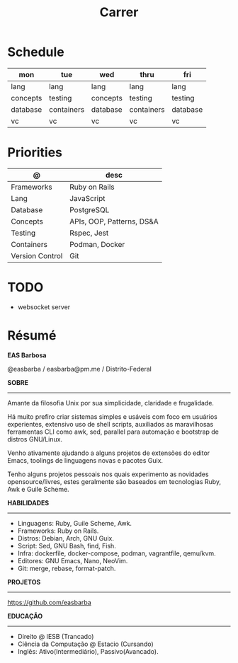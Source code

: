 #+TITLE: Carrer

* Schedule
| mon      | tue        | wed      | thru       | fri      |
|----------+------------+----------+------------+----------|
| lang     | lang       | lang     | lang       | lang     |
| concepts | testing    | concepts | testing    | testing  |
| database | containers | database | containers | database |
| vc       | vc         | vc       | vc         | vc       |

* Priorities
| @               | desc                      |
|-----------------+---------------------------|
| Frameworks      | Ruby on Rails             |
| Lang            | JavaScript                |
| Database        | PostgreSQL                |
| Concepts        | APIs, OOP, Patterns, DS&A |
| Testing         | Rspec, Jest               |
| Containers      | Podman, Docker            |
| Version Control | Git                       |

* TODO
- websocket server

* Résumé
#+OPTIONS: toc:nil author:nil date:nil num:nil
*EAS Barbosa*

@easbarba / easbarba@pm.me / Distrito-Federal

*SOBRE*
-----

Amante da filosofia Unix por sua simplicidade, claridade e frugalidade.

Há muito prefiro criar sistemas simples e usáveis com foco em usuários
experientes, extensivo uso de shell scripts, auxiliados as maravilhosas
ferramentas CLI como awk, sed, parallel para automação e bootstrap de
distros GNU/Linux.

Venho ativamente ajudando a alguns projetos de extensões do editor Emacs,
toolings de linguagens novas e pacotes Guix.

Tenho alguns projetos pessoais nos quais experimento as novidades
opensource/livres, estes geralmente são baseados em tecnologias Ruby,
Awk e Guile Scheme.

*HABILIDADES*
-----
  - Linguagens: Ruby, Guile Scheme, Awk.
  - Frameworks: Ruby on Rails.
  - Distros: Debian, Arch, GNU Guix.
  - Script: Sed, GNU Bash, find, Fish.
  - Infra: dockerfile, docker-compose, podman, vagrantfile, qemu/kvm.
  - Editores: GNU Emacs, Nano, NeoVim.
  - Git: merge, rebase, format-patch.

*PROJETOS*
-----

https://github.com/easbarba

*EDUCAÇÃO*
-----
  - Direito @ IESB (Trancado)
  - Ciência da Computação @ Estacio (Cursando)
  - Inglês: Ativo(Intermediário), Passivo(Avancado).
